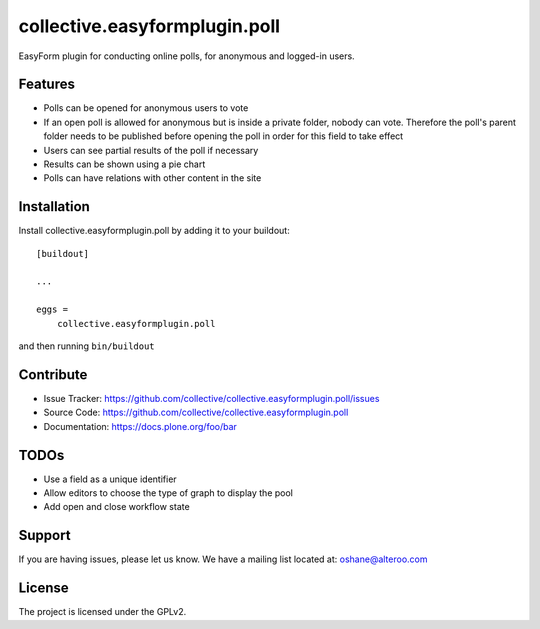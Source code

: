 .. This README is meant for consumption by humans and pypi. Pypi can render rst files so please do not use Sphinx features.
   If you want to learn more about writing documentation, please check out: http://docs.plone.org/about/documentation_styleguide.html
   This text does not appear on pypi or github. It is a comment.

==================================
collective.easyformplugin.poll
==================================

EasyForm plugin for conducting online polls, for anonymous and logged-in users.

Features
--------------

- Polls can be opened for anonymous users to vote
- If an open poll is allowed for anonymous but is inside a private folder, nobody can vote. Therefore the poll's parent folder needs to be published before opening the poll in order for this field to take effect
- Users can see partial results of the poll if necessary
- Results can be shown using a pie chart
- Polls can have relations with other content in the site


Installation
------------

Install collective.easyformplugin.poll by adding it to your buildout::

    [buildout]

    ...

    eggs =
        collective.easyformplugin.poll


and then running ``bin/buildout``


Contribute
----------

- Issue Tracker: https://github.com/collective/collective.easyformplugin.poll/issues
- Source Code: https://github.com/collective/collective.easyformplugin.poll
- Documentation: https://docs.plone.org/foo/bar


TODOs
--------
- Use a field as a unique identifier
- Allow editors to choose the type of graph to display the pool
- Add open and close workflow state


Support
-------

If you are having issues, please let us know.
We have a mailing list located at: oshane@alteroo.com


License
-------

The project is licensed under the GPLv2.

